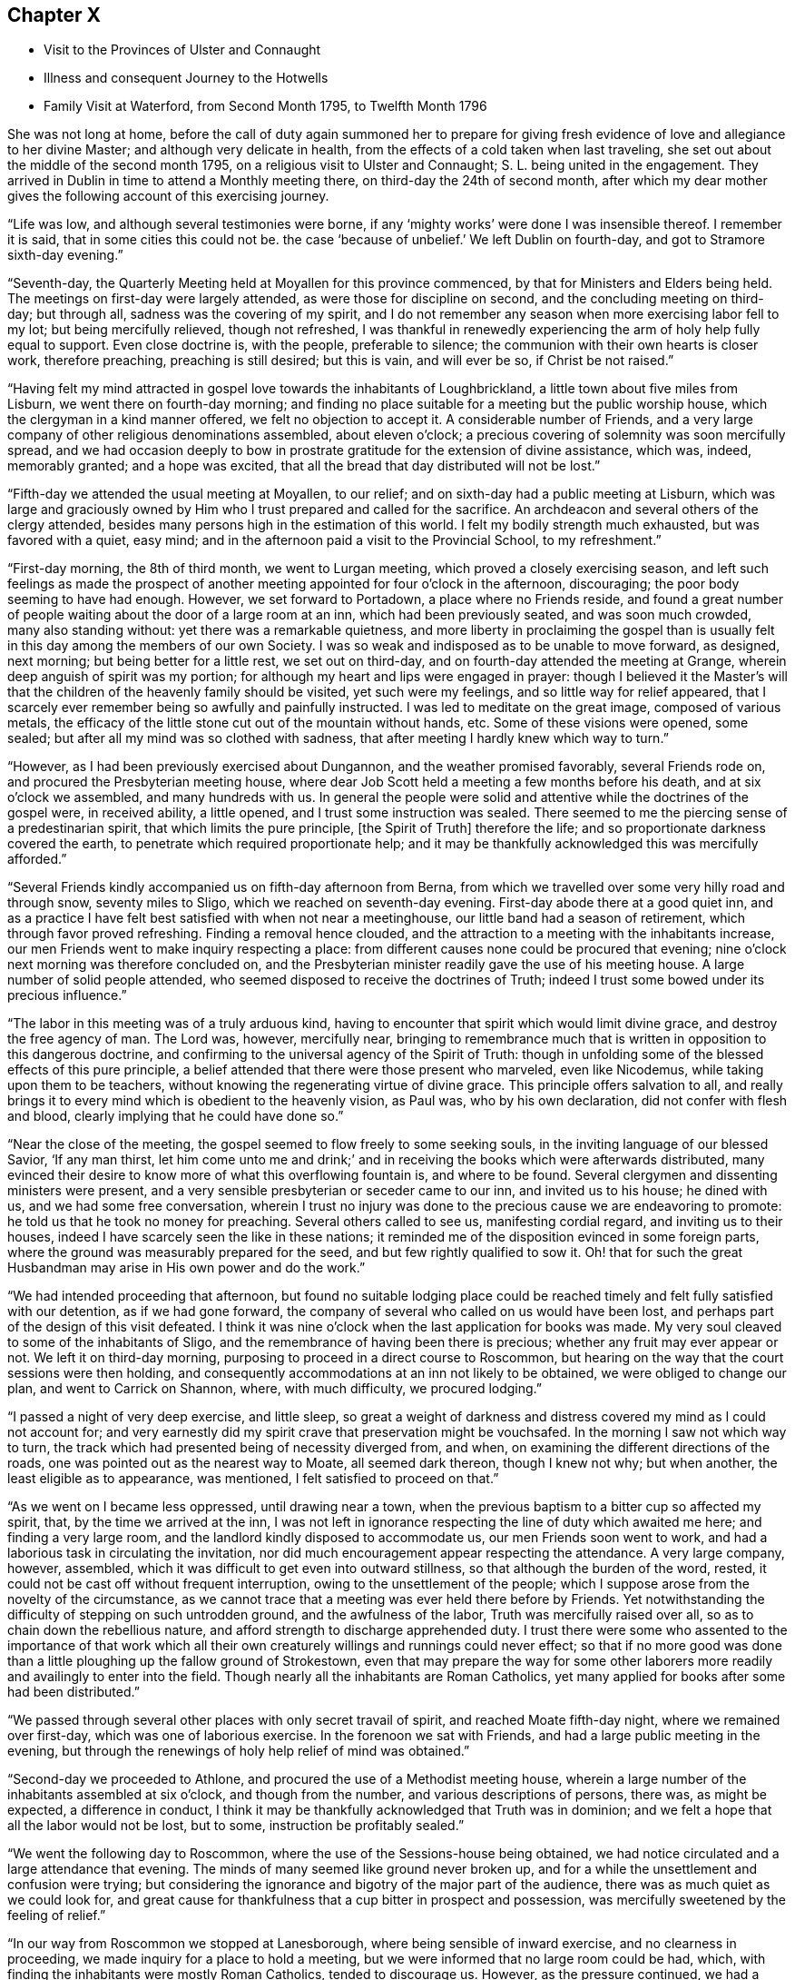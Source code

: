 == Chapter X

[.chapter-synopsis]
* Visit to the Provinces of Ulster and Connaught
* Illness and consequent Journey to the Hotwells
* Family Visit at Waterford, from Second Month 1795, to Twelfth Month 1796

She was not long at home,
before the call of duty again summoned her to prepare for giving
fresh evidence of love and allegiance to her divine Master;
and although very delicate in health,
from the effects of a cold taken when last traveling,
she set out about the middle of the second month 1795,
on a religious visit to Ulster and Connaught; S. L. being united in the engagement.
They arrived in Dublin in time to attend a Monthly meeting there,
on third-day the 24th of second month,
after which my dear mother gives the following account of this exercising journey.

"`Life was low, and although several testimonies were borne,
if any '`mighty works`' were done I was insensible thereof.
I remember it is said, that in some cities this could not be.
the case '`because of unbelief.`'
We left Dublin on fourth-day, and got to Stramore sixth-day evening.`"

"`Seventh-day, the Quarterly Meeting held at Moyallen for this province commenced,
by that for Ministers and Elders being held.
The meetings on first-day were largely attended, as were those for discipline on second,
and the concluding meeting on third-day; but through all,
sadness was the covering of my spirit,
and I do not remember any season when more exercising labor fell to my lot;
but being mercifully relieved, though not refreshed,
I was thankful in renewedly experiencing the arm of holy help fully equal to support.
Even close doctrine is, with the people, preferable to silence;
the communion with their own hearts is closer work, therefore preaching,
preaching is still desired; but this is vain, and will ever be so,
if Christ be not raised.`"

"`Having felt my mind attracted in gospel love towards the inhabitants of Loughbrickland,
a little town about five miles from Lisburn, we went there on fourth-day morning;
and finding no place suitable for a meeting but the public worship house,
which the clergyman in a kind manner offered, we felt no objection to accept it.
A considerable number of Friends,
and a very large company of other religious denominations assembled,
about eleven o`'clock; a precious covering of solemnity was soon mercifully spread,
and we had occasion deeply to bow in prostrate
gratitude for the extension of divine assistance,
which was, indeed, memorably granted; and a hope was excited,
that all the bread that day distributed will not be lost.`"

"`Fifth-day we attended the usual meeting at Moyallen, to our relief;
and on sixth-day had a public meeting at Lisburn,
which was large and graciously owned by Him who
I trust prepared and called for the sacrifice.
An archdeacon and several others of the clergy attended,
besides many persons high in the estimation of this world.
I felt my bodily strength much exhausted, but was favored with a quiet, easy mind;
and in the afternoon paid a visit to the Provincial School, to my refreshment.`"

"`First-day morning, the 8th of third month, we went to Lurgan meeting,
which proved a closely exercising season,
and left such feelings as made the prospect of another
meeting appointed for four o`'clock in the afternoon,
discouraging; the poor body seeming to have had enough.
However, we set forward to Portadown, a place where no Friends reside,
and found a great number of people waiting about the door of a large room at an inn,
which had been previously seated, and was soon much crowded, many also standing without:
yet there was a remarkable quietness,
and more liberty in proclaiming the gospel than is usually
felt in this day among the members of our own Society.
I was so weak and indisposed as to be unable to move forward, as designed, next morning;
but being better for a little rest, we set out on third-day,
and on fourth-day attended the meeting at Grange,
wherein deep anguish of spirit was my portion;
for although my heart and lips were engaged in prayer:
though I believed it the Master`'s will that the
children of the heavenly family should be visited,
yet such were my feelings, and so little way for relief appeared,
that I scarcely ever remember being so awfully and painfully instructed.
I was led to meditate on the great image, composed of various metals,
the efficacy of the little stone cut out of the mountain without hands, etc.
Some of these visions were opened, some sealed;
but after all my mind was so clothed with sadness,
that after meeting I hardly knew which way to turn.`"

"`However, as I had been previously exercised about Dungannon,
and the weather promised favorably, several Friends rode on,
and procured the Presbyterian meeting house,
where dear Job Scott held a meeting a few months before his death,
and at six o`'clock we assembled, and many hundreds with us.
In general the people were solid and attentive while the doctrines of the gospel were,
in received ability, a little opened, and I trust some instruction was sealed.
There seemed to me the piercing sense of a predestinarian spirit,
that which limits the pure principle, +++[+++the Spirit of Truth]
therefore the life; and so proportionate darkness covered the earth,
to penetrate which required proportionate help;
and it may be thankfully acknowledged this was mercifully afforded.`"

"`Several Friends kindly accompanied us on fifth-day afternoon from Berna,
from which we travelled over some very hilly road and through snow,
seventy miles to Sligo, which we reached on seventh-day evening.
First-day abode there at a good quiet inn,
and as a practice I have felt best satisfied with when not near a meetinghouse,
our little band had a season of retirement, which through favor proved refreshing.
Finding a removal hence clouded,
and the attraction to a meeting with the inhabitants increase,
our men Friends went to make inquiry respecting a place:
from different causes none could be procured that evening;
nine o`'clock next morning was therefore concluded on,
and the Presbyterian minister readily gave the use of his meeting house.
A large number of solid people attended,
who seemed disposed to receive the doctrines of Truth;
indeed I trust some bowed under its precious influence.`"

"`The labor in this meeting was of a truly arduous kind,
having to encounter that spirit which would limit divine grace,
and destroy the free agency of man.
The Lord was, however, mercifully near,
bringing to remembrance much that is written in opposition to this dangerous doctrine,
and confirming to the universal agency of the Spirit of Truth:
though in unfolding some of the blessed effects of this pure principle,
a belief attended that there were those present who marveled, even like Nicodemus,
while taking upon them to be teachers,
without knowing the regenerating virtue of divine grace.
This principle offers salvation to all,
and really brings it to every mind which is obedient to the heavenly vision, as Paul was,
who by his own declaration, did not confer with flesh and blood,
clearly implying that he could have done so.`"

"`Near the close of the meeting, the gospel seemed to flow freely to some seeking souls,
in the inviting language of our blessed Savior, '`If any man thirst,
let him come unto me and drink;`' and in receiving the
books which were afterwards distributed,
many evinced their desire to know more of what this overflowing fountain is,
and where to be found.
Several clergymen and dissenting ministers were present,
and a very sensible presbyterian or seceder came to our inn, and invited us to his house;
he dined with us, and we had some free conversation,
wherein I trust no injury was done to the precious cause we are endeavoring to promote:
he told us that he took no money for preaching.
Several others called to see us, manifesting cordial regard,
and inviting us to their houses, indeed I have scarcely seen the like in these nations;
it reminded me of the disposition evinced in some foreign parts,
where the ground was measurably prepared for the seed,
and but few rightly qualified to sow it.
Oh! that for such the great Husbandman may arise in His own power and do the work.`"

"`We had intended proceeding that afternoon,
but found no suitable lodging place could be reached
timely and felt fully satisfied with our detention,
as if we had gone forward, the company of several who called on us would have been lost,
and perhaps part of the design of this visit defeated.
I think it was nine o`'clock when the last application for books was made.
My very soul cleaved to some of the inhabitants of Sligo,
and the remembrance of having been there is precious;
whether any fruit may ever appear or not.
We left it on third-day morning, purposing to proceed in a direct course to Roscommon,
but hearing on the way that the court sessions were then holding,
and consequently accommodations at an inn not likely to be obtained,
we were obliged to change our plan, and went to Carrick on Shannon, where,
with much difficulty, we procured lodging.`"

"`I passed a night of very deep exercise, and little sleep,
so great a weight of darkness and distress covered my mind as I could not account for;
and very earnestly did my spirit crave that preservation might be vouchsafed.
In the morning I saw not which way to turn,
the track which had presented being of necessity diverged from, and when,
on examining the different directions of the roads,
one was pointed out as the nearest way to Moate, all seemed dark thereon,
though I knew not why; but when another, the least eligible as to appearance,
was mentioned, I felt satisfied to proceed on that.`"

"`As we went on I became less oppressed, until drawing near a town,
when the previous baptism to a bitter cup so affected my spirit, that,
by the time we arrived at the inn,
I was not left in ignorance respecting the line of duty which awaited me here;
and finding a very large room, and the landlord kindly disposed to accommodate us,
our men Friends soon went to work,
and had a laborious task in circulating the invitation,
nor did much encouragement appear respecting the attendance.
A very large company, however, assembled,
which it was difficult to get even into outward stillness,
so that although the burden of the word, rested,
it could not be cast off without frequent interruption,
owing to the unsettlement of the people;
which I suppose arose from the novelty of the circumstance,
as we cannot trace that a meeting was ever held there before by Friends.
Yet notwithstanding the difficulty of stepping on such untrodden ground,
and the awfulness of the labor, Truth was mercifully raised over all,
so as to chain down the rebellious nature,
and afford strength to discharge apprehended duty.
I trust there were some who assented to the importance of that work which
all their own creaturely willings and runnings could never effect;
so that if no more good was done than a little
ploughing up the fallow ground of Strokestown,
even that may prepare the way for some other laborers
more readily and availingly to enter into the field.
Though nearly all the inhabitants are Roman Catholics,
yet many applied for books after some had been distributed.`"

"`We passed through several other places with only secret travail of spirit,
and reached Moate fifth-day night, where we remained over first-day,
which was one of laborious exercise.
In the forenoon we sat with Friends, and had a large public meeting in the evening,
but through the renewings of holy help relief of mind was obtained.`"

"`Second-day we proceeded to Athlone, and procured the use of a Methodist meeting house,
wherein a large number of the inhabitants assembled at six o`'clock,
and though from the number, and various descriptions of persons, there was,
as might be expected, a difference in conduct,
I think it may be thankfully acknowledged that Truth was in dominion;
and we felt a hope that all the labor would not be lost, but to some,
instruction be profitably sealed.`"

"`We went the following day to Roscommon,
where the use of the Sessions-house being obtained,
we had notice circulated and a large attendance that evening.
The minds of many seemed like ground never broken up,
and for a while the unsettlement and confusion were trying;
but considering the ignorance and bigotry of the major part of the audience,
there was as much quiet as we could look for,
and great cause for thankfulness that a cup bitter in prospect and possession,
was mercifully sweetened by the feeling of relief.`"

"`In our way from Roscommon we stopped at Lanesborough,
where being sensible of inward exercise, and no clearness in proceeding,
we made inquiry for a place to hold a meeting,
but we were informed that no large room could be had, which,
with finding the inhabitants were mostly Roman Catholics, tended to discourage us.
However, as the pressure continued, we had a parlor at the inn prepared,
and notice spread, and in a short time had the room, passage, etc. crowded;
and I think there was in this poor place,
among a people who are kept in darkness by those who profess to be their guides,
as much liberty to declare the way of life and salvation,
as in many places where light seems to have more apparently made its way.
Many were solid, and I doubt not sensible of good impressions;
for which favor our spirits bowed in humble commemoration of divine goodness.`"

"`We reached Ballymahon that night,
where the clergyman of the parish readily gave
the use of the worship house for a meeting.
This town is mostly inhabited by Roman Catholics,
so that it was not expected many would attend;
but a large company of that description came, as well as most of the Protestants,
and among them the minister who gave us the house.
An arduous fine of labor fell to my lot;
it was truly like going forth with the gospel sword, if I was ever entrusted with it,
against those structures not reared by divine power.
Although the extreme ignorance of the people caused the work to feel heavy,
it may indeed be gratefully acknowledged,
with that praise which belongs to the glorious Author of all good,
that help was mercifully proportioned; and even while the enmity was evidently raised,
the Lord continued near to support and strengthen for
the discharge of apprehended duty.`"

"`I hoped after this meeting that I might be excused
from any further service in poor Connaught,
and felt satisfied to turn towards the Quarterly Meeting at Mount Mellick.
I was much indisposed and in need of rest,
but struggled to keep up during first and second-days,
which caused me to have more suffering afterwards,
and I was unable to attend the concluding meeting on third-day, the 31st of third month,
being wholly confined to bed.
A few days nursing and kind care tended to recruit me,
so that by the end of the week I was able to go out among my friends,
and on first-day attended both meetings.
In these close exercise and labor fell to my lot, under the oppressive sense,
that the lamenting language of the great Master
is painfully applicable in the present day,
'`Oh! Jerusalem, Jerusalem, how often would I have gathered your children,
even as a hen gathers her chickens under her wings, and you would not.`'
Deeply did my spirit feel with our honorable friend Mary Ridgway,
who having long labored in this part of the vineyard,
yet reaps little in an outward sense but sorrow; her everlasting reward, however,
is sure, and she seems so low and sunk in strength,
that I should not be surprised if this soon awaited her.`"

"`We left Mount Mellick on second-day morning,
and had a meeting in the Assembly room at Tullamore that evening,
and one in the Sessions-house at Maryborough on fourth,
proceeding to Durrow on fifth-day evening.
I felt attracted to Ballinakill, about three miles distant,
where we went on sixth-day morning, and an invitation being circulated,
the few Friends residing there, and a quiet company of other denominations,
assembled with us about twelve o`'clock.
These meetings were all satisfactory,
and attended with a consoling hope that some would
retain the impressions they were favored to receive;
many manifested great cordiality towards us,
and the applications for books were numerous.
The number belonging to our Society is small, but among these some feeling was evident,
and good near, to stir up the pure mind, even in such as had too much rested in the name,
without striving to experience the nature of vital Christianity.
From Durrow I should have gladly proceeded home some other way than through Kilkenny,
a place I have long felt about, and the prospect of which is now renewedly exercising,
but I believe it would be unsafe under present
pressure not to attempt having a meeting there.`"

The meeting in prospect was held on first-day, and proved a solemn relieving opportunity;
after which my dear mother felt easy to retreat from this engagement,
wherein she had been diligently occupied for about eight weeks,
and with her husband and several friends who met her at Kilkenny,
returned to Clonmel on second-day, the 13th of fourth month, peaceful in mind,
but with diminished strength of body.
The following was written under a review of this journey:

"`As to any little effort of mine to promote the glorious cause of Truth,
and the advancement of the spiritual kingdom of life and peace,
it is not worth entering upon.
Yet as the object is considered abstractedly, as the power, not the instrument,
is kept in view, I hope that in all humility the thankful acknowledgment may be made,
that although the line of service recently allotted has been very trying,
humiliating, and awful.
He who puts forth has fulfilled His own promise,
and mercifully proportioned strength to the conflicts of the day;
superadding to the support immediately extended,
the encouraging belief that His gathering arm is reached,
and reaching forth to the workmanship of His holy hand;
and if the labor of the poor instruments go no further than the mission of John,
and prepare the way for greater breakings forth of light, let us be therewith content,
and faithfully do our part, leaving the issue to divine wisdom.
I have never been in any part of these nations where the ground seemed so unbroken,
as in some of the places lately visited, especially in Connaught,
nor have I been more sensibly convinced than during this engagement,
that light will break forth,
and the darkness which now covers the earth disperse by its glorious arising.`"

Notwithstanding her having a hard cough, and evident symptoms of pulmonary affection,
she went from home again in about two weeks to attend the Yearly Meeting in Dublin,
and as usual, took an active part in the concerns of that interesting season;
she also attended a few meetings in her return,
though struggling with an increase of indisposition from repeated colds,
and on arriving at her own house was so unwell as to render close confinement necessary.
This, however, and skillful medical attention, failed to produce the desired effect,
and in a few weeks she was advised to try the Mallow waters,
as a substitute for those of the Hotwells,
being unwilling to undertake so long a journey unless deemed absolutely needful.
After spending a month at the former place,
her complaints assumed so alarming an appearance,
and the reduction of strength was so rapid,
that her affectionate husband was not satisfied longer to delay resorting to those
means which in earlier life had proved beneficial to his beloved companion.
To herself, and many of her friends,
it appeared scarcely warrantable for her to undertake such a journey,
nor did she anticipate the result so fondly desired by her near connections;
rather looking to the disease which then affected her,
as one designed to bring down the poor earthly tabernacle,
and centre her immortal spirit in everlasting rest;
and the entire quietness of mind with which she was favored,
tended to encourage this prospect.

Still she did not oppose the wishes of her husband,
and early in the eighth month she set out with him and her two eldest daughters.
They sailed from Waterford to Milford, and afterwards travelled slowly to Bristol;
the dear invalid bearing the voyage and journey
even beyond what they had dared to expect;
and after spending six weeks at the Hot-wells,
the improvement in her health was such as to afford strong hopes of ultimate recovery.
Her native air and the waters were so salutary to her lungs,
that the cough gradually abated, and her strength was renewed.
When the time for remaining at the wells was expired,
she passed some weeks at the house of her beloved friends John and Margaret Waring,
attending meetings in the city and neighborhood of Bristol,
and enjoying the society of some old and intimate friends;
and although not from home on the ground of religious concern,
there is reason to believe that her company and ministerial
labors were productive of spiritual benefit to many,
both in and out of our Society, amongst whom her lot was cast at that time.

Near the end of the year she returned to Ireland,
so far restored in health as to give expectation of her being
strengthened for continued usefulness in the church.
Nor was it long before her dedication to the best of causes was again evinced,
for in the second month 1796,
she applied to her Monthly Meeting for a certificate to
visit the families of Friends in Waterford and Ross,
expressing her belief that some more public service
would also be required of her in those places.
After being awhile closely occupied at Waterford, she wrote as follows:--

"`The work is truly a laborious one,
I think more so than any of the same nature heretofore has proved.
Life is, in the general, low, and yet such a renewed visitation is sensibly extended,
even to '`strengthen the things which remain,`' lest they utterly die,
and the exercise so expands in families, that we have sometimes to divide,
and take the different parts separately.
After some visits,
my poor frame is so sunk that I thought I should be
scarcely able to continue throughout the engagement,
though bound in spirit to the service.
I am indulged with a truly dear and very suitable companion in Margaret Hoyland,
who is evidently fitted for the work, and employed in it,
in what I believe the fulness of time.`"

"`The line does not seem circumscribed to those in membership,
and I continue to feel my mind attracted to several who
attend our meetings with honest inquiries,
'`what shall we do?`' etc.
Among these are a family, respecting whom I had no knowledge or information;
but while in meeting the day after I came here,
my heart was drawn into such a feeling of secret sympathy with two genteel looking women,
who sat solidly opposite the gallery, that I was ready to marvel,
not knowing by their appearance whether they had any connection with Friends or not.
At length I became so exercised, that the work in them might be carried forward,
and the new creation perfected, that vocal supplication was offered,
and inquiring after meeting respecting them,
I found they were a widow Ussher and her daughter,
and that they had constantly attended meetings for several months past.
I spoke to them on going out of the meeting house, and they cordially to me;
since then we have seen more of each other; they are indeed a wonderful family,
and the more I know of them, the more my heart is attached to them.`"^
footnote:[This Friend, Elizabeth Ussher,
was afterwards well known as an acceptable minister in our Society,
she and three daughters having joined it by convincement,--
See [.book-title]#Ussher`'s Letters,# printed in Dublin, 1812.]

After she and her companion had visited the few families in Ross,
she thus relates a circumstance which occurred there.--

"`I sat the meeting under unutterable exercise;
dear Margaret Hoyland was engaged to minister to a state,
for which I then believed I was going through
such a baptism as I have seldom experienced,
and feeling, (as I apprehend,)
a clear direction how to act, when the meeting terminated,
I requested that two men who had sat solidly, but were total strangers to me,
might be invited to our lodging; they willingly came,
and a time long to be remembered ensued.
One was the same person for whom I felt in my last visit to this place,
but whose countenance I did not know:
they are both evidently under the care of the great Shepherd,
but much tried on different accounts.
We sat and parted under such feelings as I have no language to describe,
and for this season alone I could bear to be separated from my nearest connections;
but we have reason thankfully to believe, that so far, our steppings have been right;
may future preservation be mercifully vouchsafed.`"

An account of a public meeting held at Waterford was thus given by a
Friend who had been her companion in part of this engagement,
and kindly wrote to her husband when she was prevented doing so by indisposition.

[.embedded-content-document.letter]
--

"`The house was nearly full, and those assembled behaved with becoming solidity;
the covering of good was soon felt, and after dear Mary had appeared in supplication,
she was largely engaged in the exercise of her precious gift;--on the
propriety of women`'s preaching,--against a hireling ministry,--and in
describing the universality of the grace of God.
It was a solemn, open season, and though as you may suppose, she was much exhausted,
yet the sweet incomes of that peace she goes through so much to obtain,
were not withheld, but sweetly partaken of,
the Lord rewarding liberally for such acts of dedication,
and afresh inciting to confidence and trust in Him.
In the family retirement at our lodging in the evening,
she was again drawn forth to address some individuals in a very particular manner;
it was a time of sweet refreshment in which most present were tendered,
and I hope the sense of heavenly regard which then
prevailed will not soon be forgotten by some of us.`"

--

Near the close of this service my dear mother wrote as follows:

"`I feel unable to do as much in this line as I once could,
nor am I even qualified to keep any little sketch of what I go through from day to day,
as if all that is once`" passed was gone from my remembrance,
by fresh exercise continually occurring;
so that the poor vessel is kept in a state of quiet emptiness,
except when anything is put into it for others,
which for a season refreshes and sweetens.
As to the earthen vessel, it is sensibly weakened,
yet I expect it will hold a while together, till not only this,
but what may still remain is done;
and truly my mind is humbled under a sense of unmerited regard,
and my own utter inability to move in the line of gracious acceptance,
without deep preparatory baptisms and renewed help,
and this having been almost marvelously extended,
I again feel stripped and unclothed of any strength.
If these are some of the mysteries,
attendant on the awful office which some apprehend they are appointed to,
then may the hope be safely cherished that, however hidden their life,
it is with Him who in his own time will again and everlastingly arise,
and they also partake of his glory.`"

She returned home in time to attend the Quarterly Meeting held at Clonmel,
in the fourth month, and early in the sixth month, she again left her own habitation,
to fulfill some prospects which had not been accomplished in her late journey;
among these were public meetings at Dunmore, Enniscorthy, and Ross,
respecting which she observes,
that though deeply exercising from the ignorance
of spiritual worship and lack of true settlement,
which were generally obvious, yet`' faith being mercifully granted,
and holy assistance renewed,
ability was afforded to preach the glad tidings of salvation through Jesus Christ,
'`as the way, the truth and the life.`'

She also attended the Quarterly Meeting for Leinster Province,
and several meetings for worship and discipline in the county of Wexford.
In some of these services she had the acceptable company of her dear friend Mary Watson,
and after being laid up some days at Waterford with a
distressing complaint in her head and face,
returned home with a relieved and peaceful mind,
a short time before her own Quarterly Meeting held at Limerick;
where after attending that solemnity, she felt bound to sit in the families of Friends,
and in a letter written to her husband while thus engaged, makes the succeeding remarks:

"`I can afresh say it is well to follow the pointings of duty and stand in resignation,
for although the poor body is considerably exhausted,
my mind is mercifully relieved beyond what is usually the case with me;
so that I have reason to commemorate the unmerited regard of Him who leads about,
graciously instructs and encourages to confide in His holy sustaining arm.`"

After returning from this visit,
she was mostly at home during the remainder of this year;
the latter part of which was signalized by some very afflictive circumstances,
under which her body and mind were at times brought very low;
yet being supported by Him who had long proved her refuge and strength,
she was enabled instructively to manifest that
those who trust in the Lord are not confounded,
but in the permitted, as well as appointed, trials of their day,
find His grace sufficient for them,
and the spirit of humble resignation equal to counteract the effects of human weakness.
